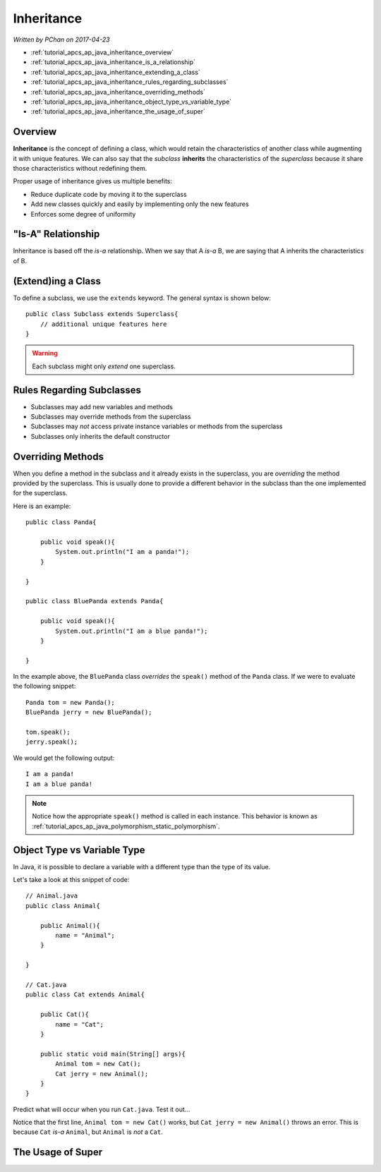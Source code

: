 Inheritance
===========

*Written by PChan on 2017-04-23*

* :ref:`tutorial_apcs_ap_java_inheritance_overview`
* :ref:`tutorial_apcs_ap_java_inheritance_is_a_relationship`
* :ref:`tutorial_apcs_ap_java_inheritance_extending_a_class`
* :ref:`tutorial_apcs_ap_java_inheritance_rules_regarding_subclasses`
* :ref:`tutorial_apcs_ap_java_inheritance_overriding_methods`
* :ref:`tutorial_apcs_ap_java_inheritance_object_type_vs_variable_type`
* :ref:`tutorial_apcs_ap_java_inheritance_the_usage_of_super`

.. highlight:: java
  
.. _tutorial_apcs_ap_java_inheritance_overview:

Overview
--------
**Inheritance** is the concept of defining a class, which would retain the characteristics of another
class while augmenting it with unique features.  We can also say that the *subclass* **inherits** the
characteristics of the *superclass* because it share those characteristics without redefining them.

Proper usage of inheritance gives us multiple benefits:

* Reduce duplicate code by moving it to the superclass
* Add new classes quickly and easily by implementing only the new features
* Enforces some degree of uniformity

.. _tutorial_apcs_ap_java_inheritance_is_a_relationship:

"Is-A" Relationship
-------------------

.. image:: ../../images/apcs/ap/java-inheritance-is-a-relationship.png
   :align: center
   :width: 500

Inheritance is based off the *is-a* relationship.  When we say that A *is-a* B, we are saying that A
inherits the characteristics of B.
	   
.. _tutorial_apcs_ap_java_inheritance_extending_a_class:
  
(Extend)ing a Class
-------------------
To define a subclass, we use the ``extends`` keyword.  The general syntax is shown below:
::

   public class Subclass extends Superclass{
       // additional unique features here
   }

.. warning::
   Each subclass might only *extend* one superclass.
   
.. _tutorial_apcs_ap_java_inheritance_rules_regarding_subclasses:
   
Rules Regarding Subclasses
--------------------------
* Subclasses may add new variables and methods
* Subclasses may override methods from the superclass
* Subclasses may *not* access private instance variables or methods from the superclass
* Subclasses only inherits the default constructor

.. _tutorial_apcs_ap_java_inheritance_overriding_methods:

Overriding Methods
------------------
When you define a method in the subclass and it already exists in the superclass, you are *overriding* the
method provided by the superclass.  This is usually done to provide a different behavior in the subclass
than the one implemented for the superclass.

Here is an example:
::

   public class Panda{

       public void speak(){
           System.out.println("I am a panda!");
       }
       
   }

   public class BluePanda extends Panda{

       public void speak(){
           System.out.println("I am a blue panda!");
       }
       
   }

In the example above, the ``BluePanda`` class *overrides* the ``speak()`` method of the ``Panda`` class.
If we were to evaluate the following snippet:
::

   Panda tom = new Panda();
   BluePanda jerry = new BluePanda();

   tom.speak();
   jerry.speak();

We would get the following output:
::

   I am a panda!
   I am a blue panda!

.. note::
   Notice how the appropriate ``speak()`` method is called in each instance.  This behavior is known as
   :ref:`tutorial_apcs_ap_java_polymorphism_static_polymorphism`.

.. _tutorial_apcs_ap_java_inheritance_object_type_vs_variable_type:
	
Object Type vs Variable Type
----------------------------
In Java, it is possible to declare a variable with a different type than the type of its value.

.. glossary::

   Object Type
      Refers to the true type of an object

   Variable Type
      Refers to the type of the variable 

Let's take a look at this snippet of code:
::

   // Animal.java
   public class Animal{

       public Animal(){
           name = "Animal";
       }
       
   }

   // Cat.java
   public class Cat extends Animal{

       public Cat(){
           name = "Cat";
       }

       public static void main(String[] args){
           Animal tom = new Cat();
	   Cat jerry = new Animal();
       }
   }

Predict what will occur when you run ``Cat.java``.  Test it out...

Notice that the first line, ``Animal tom = new Cat()`` works, but ``Cat jerry = new Animal()``
throws an error.  This is because ``Cat`` *is-a* ``Animal``, but ``Animal`` is *not* a ``Cat``.
      
.. _tutorial_apcs_ap_java_inheritance_the_usage_of_super:

The Usage of Super
------------------


.. highlight:: python
